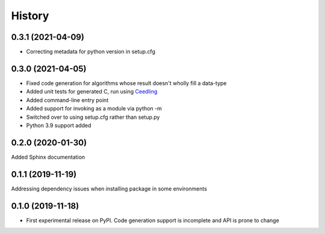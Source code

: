 =======
History
=======

0.3.1 (2021-04-09)
------------------
* Correcting metadata for python version in setup.cfg

0.3.0 (2021-04-05)
------------------
* Fixed code generation for algorithms whose result doesn't wholly fill a data-type
* Added unit tests for generated C, run using Ceedling_
* Added command-line entry point
* Added support for invoking as a module via python -m
* Switched over to using setup.cfg rather than setup.py
* Python 3.9 support added

.. _Ceedling: https://github.com/ThrowTheSwitch/Ceedling

0.2.0  (2020-01-30)
-------------------
Added Sphinx documentation

0.1.1 (2019-11-19)
------------------
Addressing dependency issues when installing package in some environments

0.1.0 (2019-11-18)
------------------

* First experimental release on PyPI. Code generation support is incomplete and
  API is prone to change
